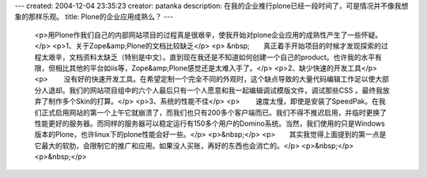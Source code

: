 ---
created: 2004-12-04 23:35:23
creator: patanka
description: 在我的企业推行plone已经一段时间了，可是情况并不像我想象的那样乐观。
title: Plone的企业应用成熟么？
---

 <p>用Plone作我们自己的内部网站项目的过程真是很艰辛，使我开始对plone企业应用的成熟性产生了一些怀疑。</p>
 <p>1、关于Zope&amp;Plone的文档比较缺乏</p>
 <p>
 &nbsp;　　真正着手开始项目的时候才发现探索的过程太艰辛，文档资料太缺乏（特别是中文）。直到现在我还是不知道如何创建一个自己的product。也许我的水平有限，但相比其他的平台如iis等，Zope&amp;Plone感觉还是太难入手了。</p>
 <p>2、缺少快速的开发工具</p>
 <p>
 　　没有好的快速开发工具。在希望定制一个完全不同的外观时，这个缺点导致的大量代码编辑工作足以使大部分人退却。我们的网站项目组中的六个人最后只有一个人愿意和我一起编辑调试模版文件，调试那些CSS
 。最终我放弃了制作多个Skin的打算。</p>
 <p>3、系统的性能不佳</p>
 <p>
 　　速度太慢，即使是安装了SpeedPak。在我们正式启用网站的第一个上午它就崩溃了，而我们也只有200多个客户端而已。我们不得不推迟启用，并临时更换了性能更好的服务器。而同样的服务器可以稳定运行有150多个用户的Domino系统。当然，我们使用的只是Windows版本的Plone，也许linux下的plone性能会好一些。</p>
 <p>&nbsp;</p>
 <p>　　其实我觉得上面提到的第一点是它最大的软肋，会限制它的推广和应用。如果没人买账，再好的东西也会消亡的。</p>
 <p>&nbsp;</p>
 <p>&nbsp;</p>
